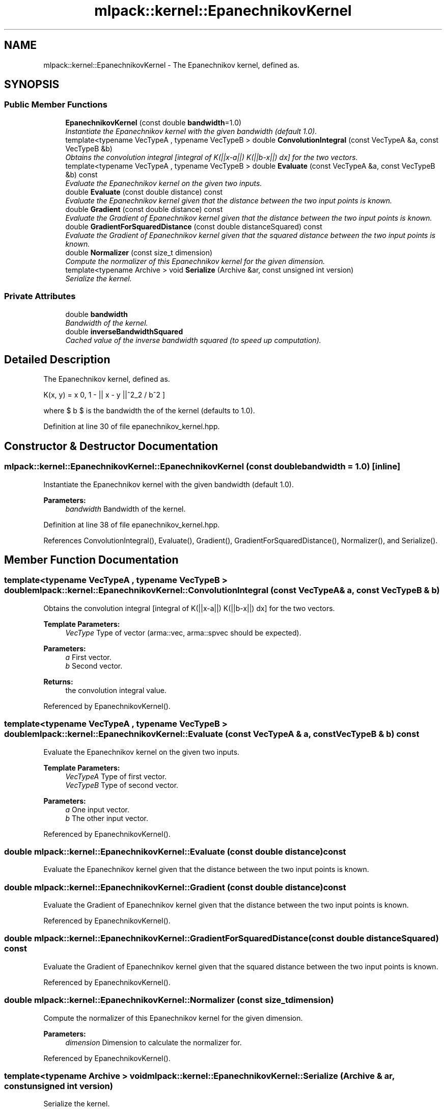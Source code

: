 .TH "mlpack::kernel::EpanechnikovKernel" 3 "Sat Mar 25 2017" "Version master" "mlpack" \" -*- nroff -*-
.ad l
.nh
.SH NAME
mlpack::kernel::EpanechnikovKernel \- The Epanechnikov kernel, defined as\&.  

.SH SYNOPSIS
.br
.PP
.SS "Public Member Functions"

.in +1c
.ti -1c
.RI "\fBEpanechnikovKernel\fP (const double \fBbandwidth\fP=1\&.0)"
.br
.RI "\fIInstantiate the Epanechnikov kernel with the given bandwidth (default 1\&.0)\&. \fP"
.ti -1c
.RI "template<typename VecTypeA , typename VecTypeB > double \fBConvolutionIntegral\fP (const VecTypeA &a, const VecTypeB &b)"
.br
.RI "\fIObtains the convolution integral [integral of K(||x-a||) K(||b-x||) dx] for the two vectors\&. \fP"
.ti -1c
.RI "template<typename VecTypeA , typename VecTypeB > double \fBEvaluate\fP (const VecTypeA &a, const VecTypeB &b) const "
.br
.RI "\fIEvaluate the Epanechnikov kernel on the given two inputs\&. \fP"
.ti -1c
.RI "double \fBEvaluate\fP (const double distance) const "
.br
.RI "\fIEvaluate the Epanechnikov kernel given that the distance between the two input points is known\&. \fP"
.ti -1c
.RI "double \fBGradient\fP (const double distance) const "
.br
.RI "\fIEvaluate the Gradient of Epanechnikov kernel given that the distance between the two input points is known\&. \fP"
.ti -1c
.RI "double \fBGradientForSquaredDistance\fP (const double distanceSquared) const "
.br
.RI "\fIEvaluate the Gradient of Epanechnikov kernel given that the squared distance between the two input points is known\&. \fP"
.ti -1c
.RI "double \fBNormalizer\fP (const size_t dimension)"
.br
.RI "\fICompute the normalizer of this Epanechnikov kernel for the given dimension\&. \fP"
.ti -1c
.RI "template<typename Archive > void \fBSerialize\fP (Archive &ar, const unsigned int version)"
.br
.RI "\fISerialize the kernel\&. \fP"
.in -1c
.SS "Private Attributes"

.in +1c
.ti -1c
.RI "double \fBbandwidth\fP"
.br
.RI "\fIBandwidth of the kernel\&. \fP"
.ti -1c
.RI "double \fBinverseBandwidthSquared\fP"
.br
.RI "\fICached value of the inverse bandwidth squared (to speed up computation)\&. \fP"
.in -1c
.SH "Detailed Description"
.PP 
The Epanechnikov kernel, defined as\&. 

\[ K(x, y) = \max \{0, 1 - || x - y ||^2_2 / b^2 \} \]
.PP
where $ b $ is the bandwidth the of the kernel (defaults to 1\&.0)\&. 
.PP
Definition at line 30 of file epanechnikov_kernel\&.hpp\&.
.SH "Constructor & Destructor Documentation"
.PP 
.SS "mlpack::kernel::EpanechnikovKernel::EpanechnikovKernel (const double bandwidth = \fC1\&.0\fP)\fC [inline]\fP"

.PP
Instantiate the Epanechnikov kernel with the given bandwidth (default 1\&.0)\&. 
.PP
\fBParameters:\fP
.RS 4
\fIbandwidth\fP Bandwidth of the kernel\&. 
.RE
.PP

.PP
Definition at line 38 of file epanechnikov_kernel\&.hpp\&.
.PP
References ConvolutionIntegral(), Evaluate(), Gradient(), GradientForSquaredDistance(), Normalizer(), and Serialize()\&.
.SH "Member Function Documentation"
.PP 
.SS "template<typename VecTypeA , typename VecTypeB > double mlpack::kernel::EpanechnikovKernel::ConvolutionIntegral (const VecTypeA & a, const VecTypeB & b)"

.PP
Obtains the convolution integral [integral of K(||x-a||) K(||b-x||) dx] for the two vectors\&. 
.PP
\fBTemplate Parameters:\fP
.RS 4
\fIVecType\fP Type of vector (arma::vec, arma::spvec should be expected)\&. 
.RE
.PP
\fBParameters:\fP
.RS 4
\fIa\fP First vector\&. 
.br
\fIb\fP Second vector\&. 
.RE
.PP
\fBReturns:\fP
.RS 4
the convolution integral value\&. 
.RE
.PP

.PP
Referenced by EpanechnikovKernel()\&.
.SS "template<typename VecTypeA , typename VecTypeB > double mlpack::kernel::EpanechnikovKernel::Evaluate (const VecTypeA & a, const VecTypeB & b) const"

.PP
Evaluate the Epanechnikov kernel on the given two inputs\&. 
.PP
\fBTemplate Parameters:\fP
.RS 4
\fIVecTypeA\fP Type of first vector\&. 
.br
\fIVecTypeB\fP Type of second vector\&. 
.RE
.PP
\fBParameters:\fP
.RS 4
\fIa\fP One input vector\&. 
.br
\fIb\fP The other input vector\&. 
.RE
.PP

.PP
Referenced by EpanechnikovKernel()\&.
.SS "double mlpack::kernel::EpanechnikovKernel::Evaluate (const double distance) const"

.PP
Evaluate the Epanechnikov kernel given that the distance between the two input points is known\&. 
.SS "double mlpack::kernel::EpanechnikovKernel::Gradient (const double distance) const"

.PP
Evaluate the Gradient of Epanechnikov kernel given that the distance between the two input points is known\&. 
.PP
Referenced by EpanechnikovKernel()\&.
.SS "double mlpack::kernel::EpanechnikovKernel::GradientForSquaredDistance (const double distanceSquared) const"

.PP
Evaluate the Gradient of Epanechnikov kernel given that the squared distance between the two input points is known\&. 
.PP
Referenced by EpanechnikovKernel()\&.
.SS "double mlpack::kernel::EpanechnikovKernel::Normalizer (const size_t dimension)"

.PP
Compute the normalizer of this Epanechnikov kernel for the given dimension\&. 
.PP
\fBParameters:\fP
.RS 4
\fIdimension\fP Dimension to calculate the normalizer for\&. 
.RE
.PP

.PP
Referenced by EpanechnikovKernel()\&.
.SS "template<typename Archive > void mlpack::kernel::EpanechnikovKernel::Serialize (Archive & ar, const unsigned int version)"

.PP
Serialize the kernel\&. 
.PP
Referenced by EpanechnikovKernel()\&.
.SH "Member Data Documentation"
.PP 
.SS "double mlpack::kernel::EpanechnikovKernel::bandwidth\fC [private]\fP"

.PP
Bandwidth of the kernel\&. 
.PP
Definition at line 100 of file epanechnikov_kernel\&.hpp\&.
.SS "double mlpack::kernel::EpanechnikovKernel::inverseBandwidthSquared\fC [private]\fP"

.PP
Cached value of the inverse bandwidth squared (to speed up computation)\&. 
.PP
Definition at line 102 of file epanechnikov_kernel\&.hpp\&.

.SH "Author"
.PP 
Generated automatically by Doxygen for mlpack from the source code\&.
